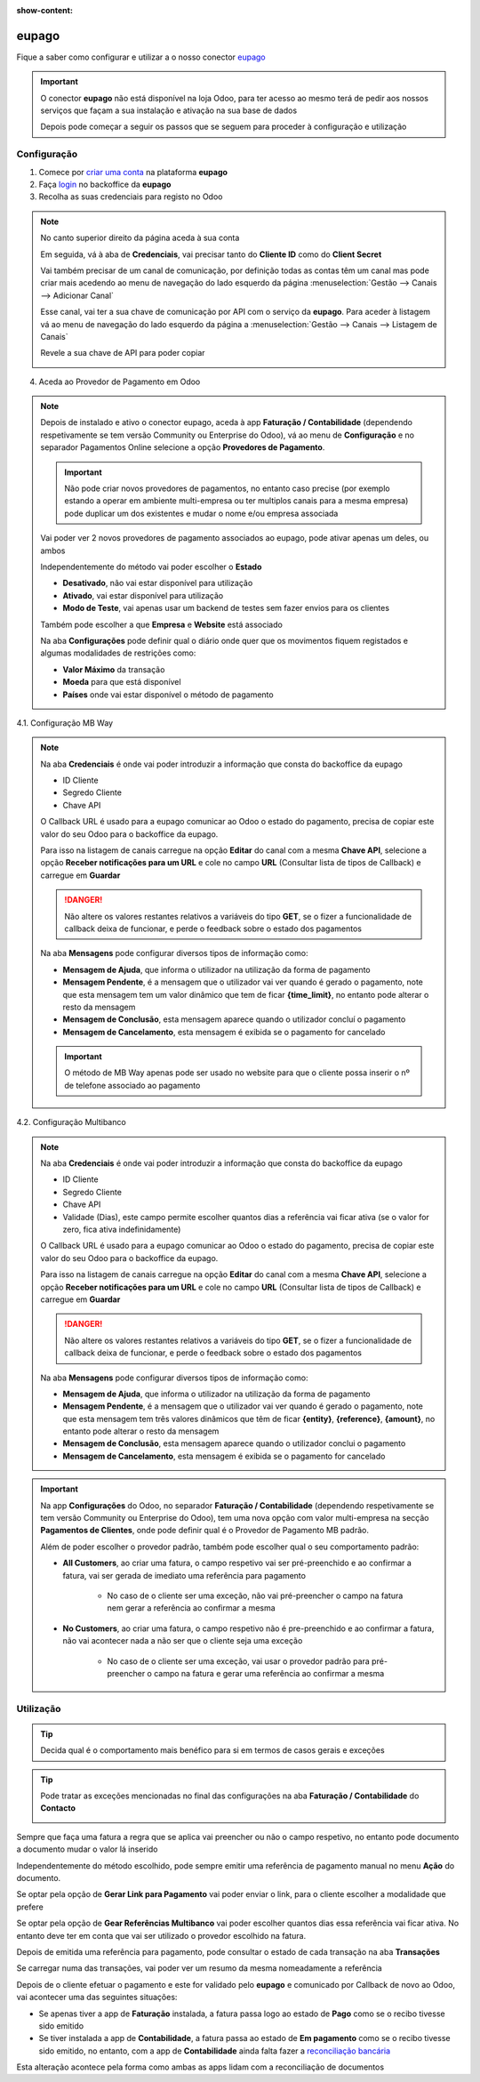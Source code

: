 :show-content:

======
eupago
======
Fique a saber como configurar e utilizar a o nosso conector `eupago <https://www.eupago.pt/>`_

.. raw:: html

    <div style="text-align: center; margin: 20px 0;">
        ─── ✦ ───
    </div>

.. important::
    O conector **eupago** não está disponível na loja Odoo, para ter acesso ao mesmo terá de pedir aos nossos serviços
    que façam a sua instalação e ativação na sua base de dados

    Depois pode começar a seguir os passos que se seguem para proceder à configuração e utilização

Configuração
============
1. Comece por `criar uma conta <https://www.eupago.com/registo>`_ na plataforma **eupago**

2. Faça `login <https://clientes.eupago.pt/backoffice/login.html>`_ no backoffice da **eupago**

3. Recolha as suas credenciais para registo no Odoo

.. note::
    No canto superior direito da página aceda à sua conta

    .. image:: eupago/eupago_myAccount.png
        :align: center

    Em seguida, vá à aba de **Credenciais**, vai precisar tanto do **Cliente ID** como do **Client Secret**

    .. image:: eupago/eupago_credentials.png
        :align: center

    Vai também precisar de um canal de comunicação, por definição todas as contas têm um canal mas pode criar mais
    acedendo ao menu de navegação do lado esquerdo da página :menuselection:`Gestão --> Canais --> Adicionar Canal`

    .. image:: eupago/eupago_newChannel.png
        :align: center

    Esse canal, vai ter a sua chave de comunicação por API com o serviço da **eupago**. Para aceder à listagem vá ao
    menu de navegação do lado esquerdo da página a :menuselection:`Gestão --> Canais --> Listagem de Canais`

    .. image:: eupago/eupago_channels.png
        :align: center

    Revele a sua chave de API para poder copiar

    .. image:: eupago/eupago_APIkey.png
        :align: center

4. Aceda ao Provedor de Pagamento em Odoo

.. note::
    Depois de instalado e ativo o conector eupago, aceda à app **Faturação / Contabilidade** (dependendo respetivamente
    se tem versão Community ou Enterprise do Odoo), vá ao menu de **Configuração** e no separador Pagamentos Online
    selecione a opção **Provedores de Pagamento**.

    .. image:: ../invoicing/fiscal_documents/v17_appInvoicingAccounting.png
        :align: center

    .. image:: eupago/v17_paymentProviders01.png
        :align: center

    .. important::
        Não pode criar novos provedores de pagamentos, no entanto caso precise (por exemplo estando a operar em
        ambiente multi-empresa ou ter multiplos canais para a mesma empresa) pode duplicar um dos existentes e mudar o
        nome e/ou empresa associada

    Vai poder ver 2 novos provedores de pagamento associados ao eupago, pode ativar apenas um deles, ou ambos

    .. image:: eupago/v17_paymentProviders02.png
        :align: center

    Independentemente do método vai poder escolher o **Estado**

    - **Desativado**, não vai estar disponível para utilização
    - **Ativado**, vai estar disponível para utilização
    - **Modo de Teste**, vai apenas usar um backend de testes sem fazer envios para os clientes

    Também pode escolher a que **Empresa** e **Website** está associado

    .. image:: eupago/v17_paymentProviders03.png
        :align: center

    Na aba **Configurações** pode definir qual o diário onde quer que os movimentos fiquem registados e algumas
    modalidades de restrições como:

    - **Valor Máximo** da transação
    - **Moeda** para que está disponível
    - **Países** onde vai estar disponível o método de pagamento

4.1. Configuração MB Way

.. note::
    Na aba **Credenciais** é onde vai poder introduzir a informação que consta do backoffice da eupago

    - ID Cliente
    - Segredo Cliente
    - Chave API

    .. image:: eupago/v17_paymentProviders04.png
        :align: center

    O Callback URL é usado para a eupago comunicar ao Odoo o estado do pagamento, precisa de copiar este valor do seu
    Odoo para o backoffice da eupago.

    Para isso na listagem de canais carregue na opção **Editar** do canal com a mesma **Chave API**, selecione a opção
    **Receber notificações para um URL** e cole no campo **URL** (Consultar lista de tipos de Callback) e carregue em
    **Guardar**

    .. image:: eupago/v17_paymentProviders05.png
        :align: center

    .. image:: eupago/v17_paymentProviders06.png
        :align: center

    .. danger::
        Não altere os valores restantes relativos a variáveis do tipo **GET**, se o fizer a funcionalidade de callback
        deixa de funcionar, e perde o feedback sobre o estado dos pagamentos

    Na aba **Mensagens** pode configurar diversos tipos de informação como:

    - **Mensagem de Ajuda**, que informa o utilizador na utilização da forma de pagamento
    - **Mensagem Pendente**, é a mensagem que o utilizador vai ver quando é gerado o pagamento, note que esta mensagem tem um valor dinâmico que tem de ficar **{time_limit}**, no entanto pode alterar o resto da mensagem
    - **Mensagem de Conclusão**, esta mensagem aparece quando o utilizador concluí o pagamento
    - **Mensagem de Cancelamento**, esta mensagem é exibida se o pagamento for cancelado

    .. image:: eupago/v17_paymentProviders07.png
        :align: center

    .. important::
        O método de MB Way apenas pode ser usado no website para que o cliente possa inserir o nº de telefone associado
        ao pagamento

4.2. Configuração Multibanco

.. note::
    Na aba **Credenciais** é onde vai poder introduzir a informação que consta do backoffice da eupago

    - ID Cliente
    - Segredo Cliente
    - Chave API
    - Validade (Dias), este campo permite escolher quantos dias a referência vai ficar ativa (se o valor for zero, fica ativa indefinidamente)

    .. image:: eupago/v17_paymentProviders08.png
        :align: center

    O Callback URL é usado para a eupago comunicar ao Odoo o estado do pagamento, precisa de copiar este valor do seu
    Odoo para o backoffice da eupago.

    Para isso na listagem de canais carregue na opção **Editar** do canal com a mesma **Chave API**, selecione a opção
    **Receber notificações para um URL** e cole no campo **URL** (Consultar lista de tipos de Callback) e carregue em
    **Guardar**

    .. image:: eupago/v17_paymentProviders05.png
        :align: center

    .. image:: eupago/v17_paymentProviders06.png
        :align: center

    .. danger::
        Não altere os valores restantes relativos a variáveis do tipo **GET**, se o fizer a funcionalidade de callback
        deixa de funcionar, e perde o feedback sobre o estado dos pagamentos

    Na aba **Mensagens** pode configurar diversos tipos de informação como:

    - **Mensagem de Ajuda**, que informa o utilizador na utilização da forma de pagamento
    - **Mensagem Pendente**, é a mensagem que o utilizador vai ver quando é gerado o pagamento, note que esta mensagem tem três valores dinâmicos que têm de ficar **{entity}**, **{reference}**, **{amount}**, no entanto pode alterar o resto da mensagem
    - **Mensagem de Conclusão**, esta mensagem aparece quando o utilizador conclui o pagamento
    - **Mensagem de Cancelamento**, esta mensagem é exibida se o pagamento for cancelado

    .. image:: eupago/v17_paymentProviders09.png
        :align: center

.. important::
    Na app **Configurações** do Odoo, no separador **Faturação / Contabilidade** (dependendo respetivamente se tem
    versão Community ou Enterprise do Odoo), tem uma nova opção com valor multi-empresa na secção **Pagamentos de Clientes**,
    onde pode definir qual é o Provedor de Pagamento MB padrão.

    .. image:: ../../administration/install/initial_configuration/v17_appSettings.png
        :align: center

    .. image:: eupago/v17_defaultMBprovider.png
        :align: center

    Além de poder escolher o provedor padrão, também pode escolher qual o seu comportamento padrão:

    - **All Customers**, ao criar uma fatura, o campo respetivo vai ser pré-preenchido e ao confirmar a fatura, vai ser gerada de imediato uma referência para pagamento

        - No caso de o cliente ser uma exceção, não vai pré-preencher o campo na fatura nem gerar a referência ao confirmar a mesma
    - **No Customers**, ao criar uma fatura, o campo respetivo não é pre-preenchido e ao confirmar a fatura, não vai acontecer nada a não ser que o cliente seja uma exceção

        - No caso de o cliente ser uma exceção, vai usar o provedor padrão para pré-preencher o campo na fatura e gerar uma referência ao confirmar a mesma

Utilização
==========
.. tip::
    Decida qual é o comportamento mais benéfico para si em termos de casos gerais e exceções

.. tip::
    Pode tratar as exceções mencionadas no final das configurações na aba **Faturação / Contabilidade** do **Contacto**

    .. image:: eupago/v17_paymentProviders10.png
        :align: center

Sempre que faça uma fatura a regra que se aplica vai preencher ou não o campo respetivo, no entanto pode documento a
documento mudar o valor lá inserido

.. image:: eupago/v17_paymentProviders11.png
    :align: center

Independentemente do método escolhido, pode sempre emitir uma referência de pagamento manual no menu **Ação** do
documento.

Se optar pela opção de **Gerar Link para Pagamento** vai poder enviar o link, para o cliente escolher a modalidade que
prefere

Se optar pela opção de **Gear Referências Multibanco** vai poder escolher quantos dias essa referência vai ficar ativa.
No entanto deve ter em conta que vai ser utilizado o provedor escolhido na fatura.

.. image:: eupago/v17_paymentProviders12.png
    :align: center

Depois de emitida uma referência para pagamento, pode consultar o estado de cada transação na aba **Transações**

.. image:: eupago/v17_paymentProviders13.png
    :align: center

Se carregar numa das transações, vai poder ver um resumo da mesma nomeadamente a referência

.. image:: eupago/v17_paymentProviders14.png
    :align: center

Depois de o cliente efetuar o pagamento e este for validado pelo **eupago** e comunicado por Callback de novo ao Odoo,
vai acontecer uma das seguintes situações:

- Se apenas tiver a app de **Faturação** instalada, a fatura passa logo ao estado de **Pago** como se o recibo tivesse sido emitido
- Se tiver instalada a app de **Contabilidade**, a fatura passa ao estado de **Em pagamento** como se o recibo tivesse sido emitido, no entanto, com a app de **Contabilidade** ainda falta fazer a `reconciliação bancária <https://www.odoo.com/documentation/17.0/pt_BR/applications/finance/accounting/bank/reconciliation.html>`_

Esta alteração acontece pela forma como ambas as apps lidam com a reconciliação de documentos

.. seealso::
    :ref:`Entenda o significado do estados dos documentos em Odoo <odoo_process_documents_states>`

..
    Sincronização manual

    .. TODO : Ver com o João sincronização manual
